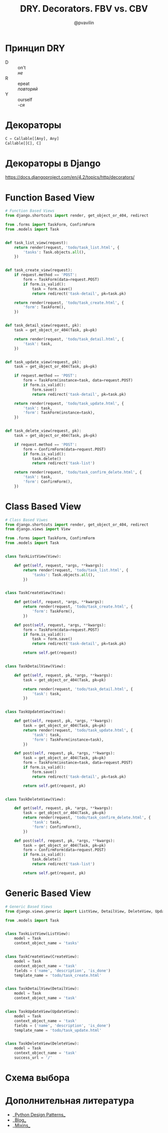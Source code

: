 #+TITLE: DRY. Decorators. FBV vs. CBV
#+EMAIL: @pvavilin
#+AUTHOR: @pvavilin
#+OPTIONS: \n:t ^:nil
* Принцип DRY
  - D :: on't
    /не/
  - R :: epeat
    /повторяй/
  - Y :: ourself
    /-ся/
* Декораторы
  #+begin_src python :exports code
    C = Callable[[Any], Any]
    Callable[[C], C]
  #+end_src
* Декораторы в Django
  https://docs.djangoproject.com/en/4.2/topics/http/decorators/
* Function Based View
  #+begin_src python :exports code
    # Function Based Views
    from django.shortcuts import render, get_object_or_404, redirect

    from .forms import TaskForm, ConfirmForm
    from .models import Task


    def task_list_view(request):
        return render(request, 'todo/task_list.html', {
            'tasks': Task.objects.all(),
        })


    def task_create_view(request):
        if request.method == 'POST':
            form = TaskForm(data=request.POST)
            if form.is_valid():
                task = form.save()
                return redirect('task-detail', pk=task.pk)

        return render(request, 'todo/task_create.html', {
            'form': TaskForm(),
        })


    def task_detail_view(request, pk):
        task = get_object_or_404(Task, pk=pk)

        return render(request, 'todo/task_detail.html', {
            'task': task,
        })


    def task_update_view(request, pk):
        task = get_object_or_404(Task, pk=pk)

        if request.method == 'POST':
            form = TaskForm(instance=task, data=request.POST)
            if form.is_valid():
                form.save()
                return redirect('task-detail', pk=task.pk)

        return render(request, 'todo/task_update.html', {
            'task': task,
            'form': TaskForm(instance=task),
        })


    def task_delete_view(request, pk):
        task = get_object_or_404(Task, pk=pk)

        if request.method == 'POST':
            form = ConfirmForm(data=request.POST)
            if form.is_valid():
                task.delete()
                return redirect('task-list')

        return render(request, 'todo/task_confirm_delete.html', {
            'task': task,
            'form': ConfirmForm(),
        })
  #+end_src
* Class Based View
  #+begin_src python :exports code
    # Class Based Viwes
    from django.shortcuts import render, get_object_or_404, redirect
    from django.views import View

    from .forms import TaskForm, ConfirmForm
    from .models import Task


    class TaskListView(View):

        def get(self, request, *args, **kwargs):
            return render(request, 'todo/task_list.html', {
                'tasks': Task.objects.all(),
            })


    class TaskCreateView(View):

        def get(self, request, *args, **kwargs):
            return render(request, 'todo/task_create.html', {
                'form': TaskForm(),
            })

        def post(self, request, *args, **kwargs):
            form = TaskForm(data=request.POST)
            if form.is_valid():
                task = form.save()
                return redirect('task-detail', pk=task.pk)

            return self.get(request)


    class TaskDetailView(View):

        def get(self, request, pk, *args, **kwargs):
            task = get_object_or_404(Task, pk=pk)

            return render(request, 'todo/task_detail.html', {
                'task': task,
            })


    class TaskUpdateView(View):

        def get(self, request, pk, *args, **kwargs):
            task = get_object_or_404(Task, pk=pk)
            return render(request, 'todo/task_update.html', {
                'task': task,
                'form': TaskForm(instance=task),
            })

        def post(self, request, pk, *args, **kwargs):
            task = get_object_or_404(Task, pk=pk)
            form = TaskForm(instance=task, data=request.POST)
            if form.is_valid():
                form.save()
                return redirect('task-detail', pk=task.pk)

            return self.get(request, pk)


    class TaskDeleteView(View):

        def get(self, request, pk, *args, **kwargs):
            task = get_object_or_404(Task, pk=pk)
            return render(request, 'todo/task_confirm_delete.html', {
                'task': task,
                'form': ConfirmForm(),
            })

        def post(self, request, pk, *args, **kwargs):
            task = get_object_or_404(Task, pk=pk)
            form = ConfirmForm(data=request.POST)
            if form.is_valid():
                task.delete()
                return redirect('task-list')

            return self.get(request, pk)
  #+end_src
* Generic Based View
  #+begin_src python :exports code
    # Generic Based Views
    from django.views.generic import ListView, DetailView, DeleteView, UpdateView, CreateView

    from .models import Task


    class TaskListView(ListView):
        model = Task
        context_object_name = 'tasks'


    class TaskCreateView(CreateView):
        model = Task
        context_object_name = 'task'
        fields = ('name', 'description', 'is_done')
        template_name = 'todo/task_create.html'


    class TaskDetailView(DetailView):
        model = Task
        context_object_name = 'task'


    class TaskUpdateView(UpdateView):
        model = Task
        context_object_name = 'task'
        fields = ('name', 'description', 'is_done')
        template_name = 'todo/task_update.html'


    class TaskDeleteView(DeleteView):
        model = Task
        context_object_name = 'task'
        success_url = '/'
  #+end_src
* Схема выбора
  #+ATTR_LATEX: :width .7\textwidth
  [[file:flowchart.png]]
* Дополнительная литература
  - __[[https://python-patterns.guide/][Python Design Patterns]]__
  - __[[https://testdriven.io/blog/django-class-based-vs-function-based-views/][Blog]]__
  - __[[https://django.fun/ru/docs/django/4.0/topics/class-based-views/mixins/][Mixins]]__
